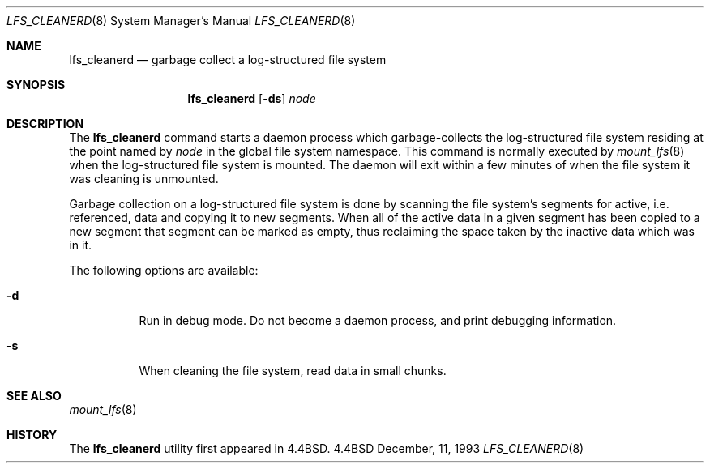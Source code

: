 .\"	$OpenBSD: lfs_cleanerd.8,v 1.2 1996/07/01 11:04:56 downsj Exp $
.\"
.\" Copyright (c) 1993
.\"	The Regents of the University of California.  All rights reserved.
.\"
.\" Redistribution and use in source and binary forms, with or without
.\" modification, are permitted provided that the following conditions
.\" are met:
.\" 1. Redistributions of source code must retain the above copyright
.\"    notice, this list of conditions and the following disclaimer.
.\" 2. Redistributions in binary form must reproduce the above copyright
.\"    notice, this list of conditions and the following disclaimer in the
.\"    documentation and/or other materials provided with the distribution.
.\" 3. All advertising materials mentioning features or use of this software
.\"    must display the following acknowledgement:
.\"	This product includes software developed by the University of
.\"	California, Berkeley and its contributors.
.\" 4. Neither the name of the University nor the names of its contributors
.\"    may be used to endorse or promote products derived from this software
.\"    without specific prior written permission.
.\"
.\" THIS SOFTWARE IS PROVIDED BY THE REGENTS AND CONTRIBUTORS ``AS IS'' AND
.\" ANY EXPRESS OR IMPLIED WARRANTIES, INCLUDING, BUT NOT LIMITED TO, THE
.\" IMPLIED WARRANTIES OF MERCHANTABILITY AND FITNESS FOR A PARTICULAR PURPOSE
.\" ARE DISCLAIMED.  IN NO EVENT SHALL THE REGENTS OR CONTRIBUTORS BE LIABLE
.\" FOR ANY DIRECT, INDIRECT, INCIDENTAL, SPECIAL, EXEMPLARY, OR CONSEQUENTIAL
.\" DAMAGES (INCLUDING, BUT NOT LIMITED TO, PROCUREMENT OF SUBSTITUTE GOODS
.\" OR SERVICES; LOSS OF USE, DATA, OR PROFITS; OR BUSINESS INTERRUPTION)
.\" HOWEVER CAUSED AND ON ANY THEORY OF LIABILITY, WHETHER IN CONTRACT, STRICT
.\" LIABILITY, OR TORT (INCLUDING NEGLIGENCE OR OTHERWISE) ARISING IN ANY WAY
.\" OUT OF THE USE OF THIS SOFTWARE, EVEN IF ADVISED OF THE POSSIBILITY OF
.\" SUCH DAMAGE.
.\"
.\"	@(#)lfs_cleanerd.8	8.2 (Berkeley) 12/11/93
.\"
.Dd December, 11, 1993
.Dt LFS_CLEANERD 8
.Os BSD 4.4
.Sh NAME
.Nm lfs_cleanerd
.Nd garbage collect a log-structured file system
.Sh SYNOPSIS
.Nm lfs_cleanerd
.Op Fl ds
.Pa node
.Sh DESCRIPTION
The
.Nm lfs_cleanerd
command starts a daemon process which garbage-collects
the log-structured file system residing at the point named by
.Ar node
in the global file system namespace.
This command is normally executed by
.Xr mount_lfs 8
when the log-structured file system is mounted.
The daemon will exit within a few minutes
of when the file system it was cleaning is unmounted.
.Pp
Garbage collection on a log-structured file system is done by scanning
the file system's segments for active, i.e. referenced, data and copying
it to new segments.
When all of the active data in a given segment has been copied to a new
segment that segment can be marked as empty, thus reclaiming the space
taken by the inactive data which was in it.
.Pp
The following options are available:
.Bl -tag -width indent
.It Fl d
Run in debug mode.
Do not become a daemon process, and print debugging information.
.It Fl s
When cleaning the file system, read data in small chunks.
.El
.Sh SEE ALSO
.Xr mount_lfs 8
.Sh HISTORY
The
.Nm lfs_cleanerd
utility first appeared in 4.4BSD.

